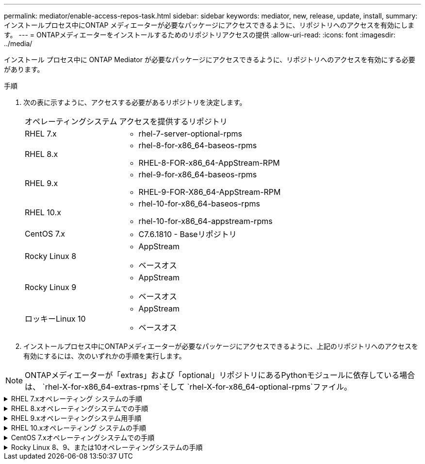 ---
permalink: mediator/enable-access-repos-task.html 
sidebar: sidebar 
keywords: mediator, new, release, update, install, 
summary: インストールプロセス中にONTAP メディエーターが必要なパッケージにアクセスできるように、リポジトリへのアクセスを有効にします。 
---
= ONTAPメディエーターをインストールするためのリポジトリアクセスの提供
:allow-uri-read: 
:icons: font
:imagesdir: ../media/


[role="lead"]
インストール プロセス中に ONTAP Mediator が必要なパッケージにアクセスできるように、リポジトリへのアクセスを有効にする必要があります。

.手順
. 次の表に示すように、アクセスする必要があるリポジトリを決定します。
+
[cols="35,65"]
|===


| オペレーティングシステム | アクセスを提供するリポジトリ 


 a| 
RHEL 7.x
 a| 
** rhel-7-server-optional-rpms




 a| 
RHEL 8.x
 a| 
** rhel-8-for-x86_64-baseos-rpms
** RHEL-8-FOR-x86_64-AppStream-RPM




 a| 
RHEL 9.x
 a| 
** rhel-9-for-x86_64-baseos-rpms
** RHEL-9-FOR-X86_64-AppStream-RPM




 a| 
RHEL 10.x
 a| 
** rhel-10-for-x86_64-baseos-rpms
** rhel-10-for-x86_64-appstream-rpms




 a| 
CentOS 7.x
 a| 
** C7.6.1810 - Baseリポジトリ




 a| 
Rocky Linux 8
 a| 
** AppStream
** ベースオス




 a| 
Rocky Linux 9
 a| 
** AppStream
** ベースオス




 a| 
ロッキーLinux 10
 a| 
** AppStream
** ベースオス


|===
. インストールプロセス中にONTAPメディエーターが必要なパッケージにアクセスできるように、上記のリポジトリへのアクセスを有効にするには、次のいずれかの手順を実行します。



NOTE: ONTAPメディエーターが「extras」および「optional」リポジトリにあるPythonモジュールに依存している場合は、  `rhel-X-for-x86_64-extras-rpms`そして `rhel-X-for-x86_64-optional-rpms`ファイル。

.RHEL 7.xオペレーティング システムの手順
[#rhel7x%collapsible]
====
オペレーティングシステムが* RHEL 7.x *の場合は、次の手順を使用してリポジトリへのアクセスを有効にします。

.手順
. 必要なリポジトリにサブスクライブします。
+
[source, cli]
----
subscription-manager repos --enable rhel-7-server-optional-rpms
----
+
次の例は、このコマンドの実行例を示しています。

+
[listing]
----
[root@localhost ~]# subscription-manager repos --enable rhel-7-server-optional-rpms
Repository 'rhel-7-server-optional-rpms' is enabled for this system.
----
. コマンドを実行します `yum repolist`。
+
次の例は、このコマンドの実行例を示しています。「rhel-7-server-optional-rpms」リポジトリがリストに表示されます。

+
[listing]
----
[root@localhost ~]# yum repolist
Loaded plugins: product-id, search-disabled-repos, subscription-manager
rhel-7-server-optional-rpms | 3.2 kB  00:00:00
rhel-7-server-rpms | 3.5 kB  00:00:00
(1/3): rhel-7-server-optional-rpms/7Server/x86_64/group              |  26 kB  00:00:00
(2/3): rhel-7-server-optional-rpms/7Server/x86_64/updateinfo         | 2.5 MB  00:00:00
(3/3): rhel-7-server-optional-rpms/7Server/x86_64/primary_db         | 8.3 MB  00:00:01
repo id                                      repo name                                             status
rhel-7-server-optional-rpms/7Server/x86_64   Red Hat Enterprise Linux 7 Server - Optional (RPMs)   19,447
rhel-7-server-rpms/7Server/x86_64            Red Hat Enterprise Linux 7 Server (RPMs)              26,758
repolist: 46,205
[root@localhost ~]#
----


====
.RHEL 8.xオペレーティングシステムでの手順
[#rhel8x%collapsible]
====
オペレーティングシステムが* RHEL 8.x *の場合は、次の手順を使用してリポジトリへのアクセスを有効にします。

.手順
. 必要なリポジトリにサブスクライブします。
+
[source, cli]
----
subscription-manager repos --enable rhel-8-for-x86_64-baseos-rpms
----
+
[source, cli]
----
subscription-manager repos --enable rhel-8-for-x86_64-appstream-rpms
----
+
次の例は、このコマンドの実行例を示しています。

+
[listing]
----
[root@localhost ~]# subscription-manager repos --enable rhel-8-for-x86_64-baseos-rpms
Repository 'rhel-8-for-x86_64-baseos-rpms' is enabled for this system.
[root@localhost ~]# subscription-manager repos --enable rhel-8-for-x86_64-appstream-rpms
Repository 'rhel-8-for-x86_64-appstream-rpms' is enabled for this system.
----
. コマンドを実行します `yum repolist`。
+
新しくサブスクライブしたリポジトリがリストに表示されます。



====
.RHEL 9.xオペレーティングシステム用手順
[#rhel9x%collapsible]
====
オペレーティングシステムが* RHEL 9.x *の場合は、次の手順を使用してリポジトリへのアクセスを有効にします。

.手順
. 必要なリポジトリにサブスクライブします。
+
[source, cli]
----
subscription-manager repos --enable rhel-9-for-x86_64-baseos-rpms
----
+
[source, cli]
----
subscription-manager repos --enable rhel-9-for-x86_64-appstream-rpms
----
+
次の例は、このコマンドの実行例を示しています。

+
[listing]
----
[root@localhost ~]# subscription-manager repos --enable rhel-9-for-x86_64-baseos-rpms
Repository 'rhel-9-for-x86_64-baseos-rpms' is enabled for this system.
[root@localhost ~]# subscription-manager repos --enable rhel-9-for-x86_64-appstream-rpms
Repository 'rhel-9-for-x86_64-appstream-rpms' is enabled for this system.
----
. コマンドを実行します `yum repolist`。
+
新しくサブスクライブしたリポジトリがリストに表示されます。



====
.RHEL 10.xオペレーティング システムの手順
[#rhel10x%collapsible]
====
オペレーティング システムが *RHEL 10.x* の場合、リポジトリへのアクセスを有効にするには、次の手順に従います。

.手順
. 必要なリポジトリにサブスクライブします。
+
[source, cli]
----
subscription-manager repos --enable rhel-10-for-x86_64-baseos-rpms
----
+
[source, cli]
----
subscription-manager repos --enable rhel-10-for-x86_64-appstream-rpms
----
+
次の例は、このコマンドの実行例を示しています。

+
[listing]
----
[root@localhost ~]# subscription-manager repos --enable rhel-10-for-x86_64-baseos-rpms
Repository 'rhel-10-for-x86_64-baseos-rpms' is enabled for this system.
[root@localhost ~]# subscription-manager repos --enable rhel-10-for-x86_64-appstream-rpms
Repository 'rhel-10-for-x86_64-appstream-rpms' is enabled for this system.
----
. コマンドを実行します `yum repolist`。
+
新しくサブスクライブしたリポジトリがリストに表示されます。



====
.CentOS 7.xオペレーティングシステムでの手順
[#centos7x%collapsible]
====
オペレーティングシステムが* CentOS 7.x *の場合、次の手順 を使用してリポジトリへのアクセスを有効にします。


NOTE: 以下の例はCentOS 7.6のリポジトリを示していますが、他のバージョンのCentOSでは機能しない可能性があります。使用しているCentOSのバージョンに対応したベースリポジトリを使用します。

.手順
. C7.6.1810-Baseリポジトリを追加します。C7.6.1810 - Baseヴォールトリポジトリには、ONTAPメディエーターに必要な"kernel-devel"パッケージが含まれています。
. /etc/yum.repos.d/CentOS-Vault.repoに次の行を追加します。
+
[source, cli]
----
[C7.6.1810-base]
name=CentOS-7.6.1810 - Base
baseurl=http://vault.centos.org/7.6.1810/os/$basearch/
gpgcheck=1
gpgkey=file:///etc/pki/rpm-gpg/RPM-GPG-KEY-CentOS-7
enabled=1
----
. コマンドを実行します `yum repolist`。
+
次の例は、このコマンドの実行例を示しています。CentOS-7.6.1810 - Baseリポジトリがリストに表示されます。

+
[listing]
----
Loaded plugins: fastestmirror
Loading mirror speeds from cached hostfile
 * base: distro.ibiblio.org
 * extras: distro.ibiblio.org
 * updates: ewr.edge.kernel.org
C7.6.1810-base                                 | 3.6 kB  00:00:00
(1/2): C7.6.1810-base/x86_64/group_gz          | 166 kB  00:00:00
(2/2): C7.6.1810-base/x86_64/primary_db        | 6.0 MB  00:00:04
repo id                      repo name               status
C7.6.1810-base/x86_64        CentOS-7.6.1810 - Base  10,019
base/7/x86_64                CentOS-7 - Base         10,097
extras/7/x86_64              CentOS-7 - Extras       307
updates/7/x86_64             CentOS-7 - Updates      1,010
repolist: 21,433
[root@localhost ~]#
----


====
.Rocky Linux 8、9、または10オペレーティングシステムの手順
[#rocky-linux-8-9-10%collapsible]
====
オペレーティング システムが *Rocky Linux 8*、*Rocky Linux 9*、または *Rocky Linux 10* の場合、リポジトリへのアクセスを有効にするには、次の手順に従います。

.手順
. 必要なリポジトリにサブスクライブします。
+
[source, cli]
----
dnf config-manager --set-enabled baseos
----
+
[source, cli]
----
dnf config-manager --set-enabled appstream
----
. 操作を実行し `clean`ます。
+
[source, cli]
----
dnf clean all
----
. リポジトリのリストを確認します。
+
[source, cli]
----
dnf repolist
----


....
[root@localhost ~]# dnf config-manager --set-enabled baseos
[root@localhost ~]# dnf config-manager --set-enabled appstream
[root@localhost ~]# dnf clean all
[root@localhost ~]# dnf repolist
repo id                        repo name
appstream                      Rocky Linux 8 - AppStream
baseos                         Rocky Linux 8 - BaseOS
[root@localhost ~]#
....
....
[root@localhost ~]# dnf config-manager --set-enabled baseos
[root@localhost ~]# dnf config-manager --set-enabled appstream
[root@localhost ~]# dnf clean all
[root@localhost ~]# dnf repolist
repo id                        repo name
appstream                      Rocky Linux 9 - AppStream
baseos                         Rocky Linux 9 - BaseOS
[root@localhost ~]#
....
....
[root@localhost ~]# dnf config-manager --set-enabled baseos
[root@localhost ~]# dnf config-manager --set-enabled appstream
[root@localhost ~]# dnf clean all
[root@localhost ~]# dnf repolist
repo id                        repo name
appstream                      Rocky Linux 10 - AppStream
baseos                         Rocky Linux 10 - BaseOS
[root@localhost ~]#
....
====